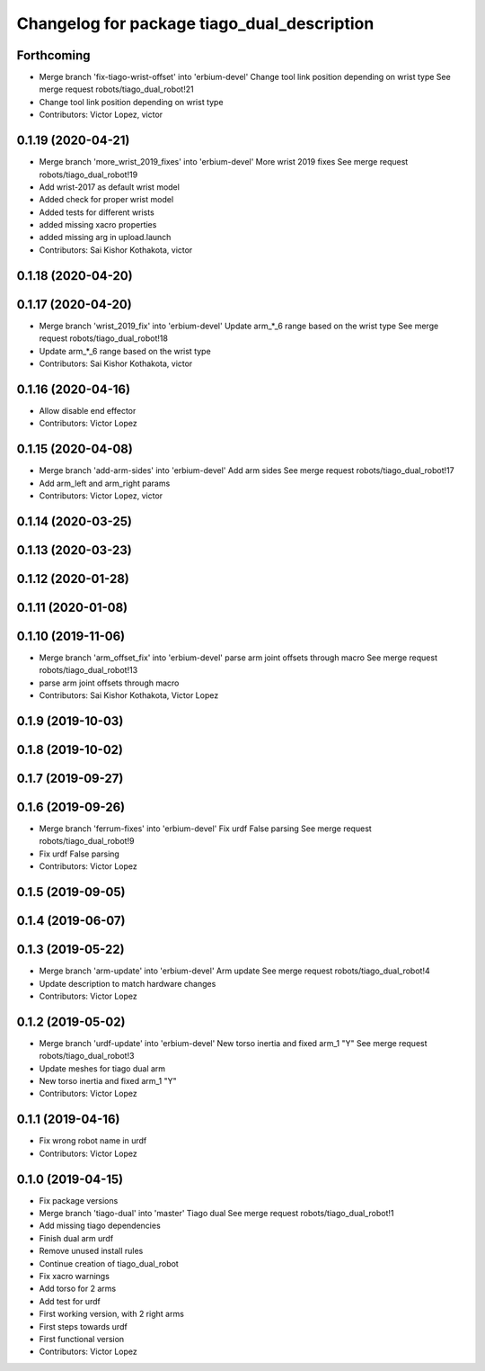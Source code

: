 ^^^^^^^^^^^^^^^^^^^^^^^^^^^^^^^^^^^^^^^^^^^^
Changelog for package tiago_dual_description
^^^^^^^^^^^^^^^^^^^^^^^^^^^^^^^^^^^^^^^^^^^^

Forthcoming
-----------
* Merge branch 'fix-tiago-wrist-offset' into 'erbium-devel'
  Change tool link position depending on wrist type
  See merge request robots/tiago_dual_robot!21
* Change tool link position depending on wrist type
* Contributors: Victor Lopez, victor

0.1.19 (2020-04-21)
-------------------
* Merge branch 'more_wrist_2019_fixes' into 'erbium-devel'
  More wrist 2019 fixes
  See merge request robots/tiago_dual_robot!19
* Add wrist-2017 as default wrist model
* Added check for proper wrist model
* Added tests for different wrists
* added missing xacro properties
* added missing arg in upload.launch
* Contributors: Sai Kishor Kothakota, victor

0.1.18 (2020-04-20)
-------------------

0.1.17 (2020-04-20)
-------------------
* Merge branch 'wrist_2019_fix' into 'erbium-devel'
  Update arm\_*_6 range based on the wrist type
  See merge request robots/tiago_dual_robot!18
* Update arm\_*_6 range based on the wrist type
* Contributors: Sai Kishor Kothakota, victor

0.1.16 (2020-04-16)
-------------------
* Allow disable end effector
* Contributors: Victor Lopez

0.1.15 (2020-04-08)
-------------------
* Merge branch 'add-arm-sides' into 'erbium-devel'
  Add arm sides
  See merge request robots/tiago_dual_robot!17
* Add arm_left and arm_right params
* Contributors: Victor Lopez, victor

0.1.14 (2020-03-25)
-------------------

0.1.13 (2020-03-23)
-------------------

0.1.12 (2020-01-28)
-------------------

0.1.11 (2020-01-08)
-------------------

0.1.10 (2019-11-06)
-------------------
* Merge branch 'arm_offset_fix' into 'erbium-devel'
  parse arm joint offsets through macro
  See merge request robots/tiago_dual_robot!13
* parse arm joint offsets through macro
* Contributors: Sai Kishor Kothakota, Victor Lopez

0.1.9 (2019-10-03)
------------------

0.1.8 (2019-10-02)
------------------

0.1.7 (2019-09-27)
------------------

0.1.6 (2019-09-26)
------------------
* Merge branch 'ferrum-fixes' into 'erbium-devel'
  Fix urdf False parsing
  See merge request robots/tiago_dual_robot!9
* Fix urdf False parsing
* Contributors: Victor Lopez

0.1.5 (2019-09-05)
------------------

0.1.4 (2019-06-07)
------------------

0.1.3 (2019-05-22)
------------------
* Merge branch 'arm-update' into 'erbium-devel'
  Arm update
  See merge request robots/tiago_dual_robot!4
* Update description to match hardware changes
* Contributors: Victor Lopez

0.1.2 (2019-05-02)
------------------
* Merge branch 'urdf-update' into 'erbium-devel'
  New torso inertia and fixed arm_1 "Y"
  See merge request robots/tiago_dual_robot!3
* Update meshes for tiago dual arm
* New torso inertia and fixed arm_1 "Y"
* Contributors: Victor Lopez

0.1.1 (2019-04-16)
------------------
* Fix wrong robot name in urdf
* Contributors: Victor Lopez

0.1.0 (2019-04-15)
------------------
* Fix package versions
* Merge branch 'tiago-dual' into 'master'
  Tiago dual
  See merge request robots/tiago_dual_robot!1
* Add missing tiago dependencies
* Finish dual arm urdf
* Remove unused install rules
* Continue creation of tiago_dual_robot
* Fix xacro warnings
* Add torso for 2 arms
* Add test for urdf
* First working version, with 2 right arms
* First steps towards urdf
* First functional version
* Contributors: Victor Lopez
